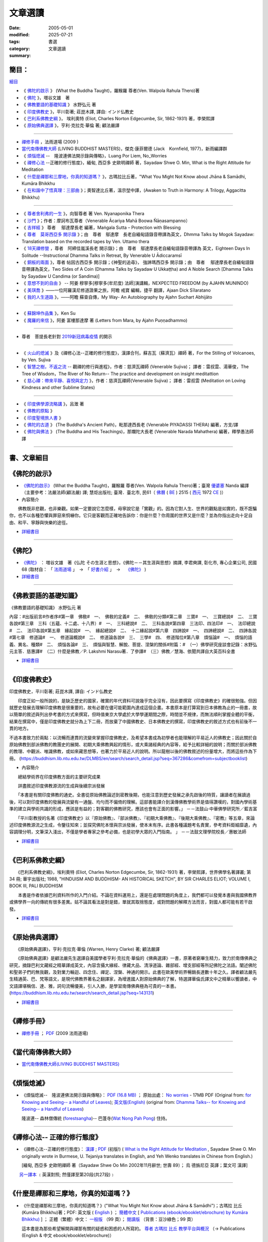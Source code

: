 --------------
文章選讀
--------------

:date: 2005-05-01
:modified: 2025-07-21
:tags: 
:category: 書選
:summary: 文章選讀

簡目：  
~~~~~~~~~

`細目`_

- 《 佛陀的啟示_ 》 (What the Buddha Taught)，羅睺羅 尊者(Ven. Walpola Rahula Thero)著 
- 《 佛陀_ 》，増谷文雄　著
- 《 佛教要語的基礎知識_ 》 水野弘元 著
- 《 印度佛教史_ 》，平川彰著; 莊崑木譯, 譯自: インド仏教史
- 《 巴利系佛教史綱_ 》， 埃利奧特 (Eliot, Charles Norton Edgecumbe, Sir, 1862-1931) 著，李榮熙譯
- 《 原始佛典選譯_ 》，亨利‧克拉克‧華倫 著; 顧法嚴譯

----

- 禪修手冊_ ，法雨道場 (2009 )
- 當代南傳佛教大師_ (LIVING BUDDHIST MASTERS)，傑克‧康菲爾德 (Jack　Kornfield, 1977)，新雨編譯群

- 《 煩惱熄滅_  --　隆波連佛法開示錄與傳略》，Luang Por Liem, No_Worries
- 《 禪修心法_ --正確的修行態度》，緬甸, 西亞多 史歐明禪師 著，Sayadaw Shwe O. Min, What is the Right Attitude for Meditation
- 《 `什麼是禪那和三摩地，你真的知道嗎？`_ 》，古瑪拉比丘著，"What You Might Not Know about Jhāna & Samādhi, Kumāra Bhikkhu
- 《 `在和諧中了悟真理：三部曲`_ 》；奧智達比丘著，溫宗堃中譯，(Awaken to Truth in Harmony: A Trilogy, Aggacitta Bhikkhu)

----

- 《 尊者舍利弗的一生_ 》，向智尊者 著 Ven. Nyanaponika Thera
- 《 沙門_ 》；作者：摩訶布瓦尊者（Venerable Ācariya Mahā Boowa Ñāṇasampanno）
- 《 吉祥經_ 》 尊者　 鄔達摩長老 編著，Maṅgala Sutta – Protection with Blessing
- 《 `尊者　莫哥西亞多 開示錄`_ 》；由　尊者　鄔達摩　長老自緬甸語錄音帶譯為英文，Dhmma Talks by Mogok Sayadaw: Translation based on the recorded tapes by Ven. Uttamo thera
- 《 18天禪修營_ ，尊者　阿締佳嵐溪長老 開示錄》；由　尊者　鄔達摩長老自緬甸語錄音帶譯為 英文，Eighteen Days In Solitude --Instructional Dhamma Talks in Retreat, By Venerable U Ādiccaramsī
- 《 銅板的兩面_ 》，尊者 帖因古西亞多 開示錄；《神聖的追尋》， 強諦瑪西亞多 開示錄；由　尊者　 鄔達摩長老自緬甸語錄音帶譯為英文，Two Sides of A Coin (Dhamma Talks by Sayadaw U Ukkaṭṭha) and A Noble Search [Dhamma Talks by Sayadaw U Candima (or Sandima)]

- 《 意想不到的自由_ 》 -- 阿姜 穆寧多[穆寧多(牟尼度) 法師]演講輯，NEXPECTED FREEDOM (by AJAHN MUNINDO)
- 《 美琪喬_ 》——一位阿羅漢尼修道證果之旅，阿瞻 戒寶 編輯，捷平 翻譯，Ajaan Dick Sīlaratano
- 《 我的人生道路_ 》，——阿瞻 蘇查自傳，My Way- An Autobiography by Ajahn Suchart Abhijāto

----

- 《 蘇錦坤作品集_ 》，Ken Su
- 《 魔羅的來信_ 》，阿姜 富樓那達摩 著 (Letters from Mara, by Ajahn Puṇṇadhammo)

----

- 尊者　菩提長老針對 2019新冠病毒疫情_ 的開示

----

- 《 火山的熄滅_ 》及《禪修心法--正確的修行態度》，漢譯合刊，蘇吉瓦（蘇濟瓦）禪師 著，For the Stilling of Volcanoes, by Ven. Sujiva
- 《 `智慧之樹，不返之流`_ -- 觀禪的修行與進程》，作者：慈濟瓦禪師 (Venerable Sujiva)； 譯者：雷叔雲、湯華俊，The Tree of Wisdom，The River of No Return-- The practice and development on insight meditattion
- 《 `慈心禪：帶來平靜、喜悅與定力`_ 》，作者：慈濟瓦禪師(Venerable Sujiva)； 譯者：雷叔雲 (Meditation on Loving Kindness and other Sublime States)

----

- 《 印度佛學源流略講_ 》，呂澂 著
- 《 佛教的原點_ 》
- 《 印度聖境旅人書_ 》
- 《 佛陀的古道_ 》 (The Buddha's Ancient Path)，毗那達西長老 (Venerable PIYADASSI THERA) 編著，方支/譯
- 《 佛陀與佛法_ 》 (The Buddha and His Teachings)，那爛陀大長老 (Venerable Narada Mahathera) 編著，釋學愚法師 譯

------

.. _細目: detail-of-the-books_

.. _detail-of-the-books:

書、文章細目
~~~~~~~~~~~~~~

.. _佛陀的啟示: what-the-buddha-taught_

.. _what-the-buddha-taught:

《佛陀的啟示》
~~~~~~~~~~~~~~~~~~

- `《佛陀的啟示》 <{filename}/articles/a-path-to-freedom/what-the-Buddha-taught/what-the-Buddha-taught-2020%zh.rst>`__ (What the Buddha Taught)，羅睺羅 尊者(Ven. Walpola Rahula Thero)著；臺灣 `優婆塞 <http://dictionary.sutta.org/browse/u/up%C4%81saka>`__ Nanda 編譯（主要參考：法嚴法師(顧法嚴) 譯; 慧炬出版社; 臺灣．臺北市, 民61（ `佛曆 <https://zh.wikipedia.org/wiki/%E4%BD%9B%E6%9B%86>`__ ( `BE <https://en.wikipedia.org/wiki/Buddhist_calendar>`_ ) 2515 ( `西元 <https://zh.wikipedia.org/wiki/%E5%85%AC%E5%85%83>`__ 1972 `CE <Common_Era>`_ )）

- 內容簡介

　　佛教既非悲觀，也非樂觀。如果一定要說它怎麼樣，毋寧說它是「實觀」的。因為它對人生、世界的觀點是如實的，既不誑騙你，也不以各種恐懼與罪惡來恫嚇你。它只是客觀而正確地告訴你：你是什麼？你周圍的世界又是什麼？並為你指出走向十足自由、和平、寧靜與快樂的途徑。

- `詳細書目 <{filename}title-catalogue%zh.rst#what-the-buddha-taught>`__

------

.. _佛陀: the_buddha_masutani_fumio_

.. _the_buddha_masutani_fumio:

《佛陀》
~~~~~~~~~~~

- `《佛陀》 <{filename}/articles/a-path-to-freedom/biography-of-the-Buddha-masutani-excerpts%zh.rst>`__ ： 増谷文雄　著《仏陀 その生涯と思想》，《佛陀－－其生涯與思想》摘譯, 李君奭譯, 彰化市, 專心企業公司, 民國68 (取材自： 「 `法雨道場 <http://www.dhammarain.org.tw/>`__ 」　→　「  `好書介紹 <http://www.dhammarain.org.tw/books/book1.html>`__ 」　→　 `《佛陀》 <http://www.dhammarain.org.tw/books/biography-of-the-Buddha-masutani-excerpts/chap01.htm>`__ )

- `詳細書目 <{filename}title-catalogue%zh.rst#the-buddha-masutani-fumio>`__

------

.. _佛教要語的基礎知識: basic_knowledge_of_buddhist_terms_mizuno_kogen_

.. _basic_knowledge_of_buddhist_terms_mizuno_kogen:

《佛教要語的基礎知識》
~~~~~~~~~~~~~~~~~~~~~~~~~~

《佛教要語的基礎知識》 水野弘元 著

內容：#出版前言#作者序#第一章　佛敎#　一、　佛敎的定義#　二、　佛敎的分類#第二章　三寶#　一、　三寶總說#　二、　三寶各說#第三章　三科（五蘊、十二處、十八界）#　一、　三科總說#　二、　三科各說#第四章　三法印、四法印#　一、　法印總說#　二、　法印各說#第五章　緣起說#　一、　緣起總說#　二、　十二緣起說#第六章　四諦說#　一、　四諦總說#　二、　四諦各說#第七章　修道論#　一、　修道論概說#　二、　修道論各說#　三、　三學#　四、　修道階位#第八章　煩惱論#　一、　煩惱的語義、異名、種類#　二、　煩惱各論#　三、　煩惱與智慧、解脫、菩提、涅槃的關係#附篇：#　（一）佛學研究座談會記錄：水野弘元主答．慈惠譯#　（二）什麼是佛教／P. Lakshmi Narasu著．了參譯#　（三）佛教／慧海、依聞共譯自大英百科全書

- `詳細書目 <{filename}title-catalogue%zh.rst#basic-knowledge-of-buddhist-terms-mizuno-kogen>`__ 

------

.. _印度佛教史: a_history_of_indian_buddhism_hirakawa_akira_

.. _a_history_of_indian_buddhism_hirakawa_akira:

《印度佛教史》
~~~~~~~~~~~~~~~~~~~~~~~~~~

印度佛教史，平川彰著; 莊崑木譯, 譯自: インド仏教史

　　印度正如一般所說的，是缺乏歷史的國家，確實的年代資料可說幾乎完全沒有，因此要撰寫《印度佛教史》的確很勉強。但因就歷史發展去理解印度佛教是很重要的，故有必要在儘可能範圍內達成這個企畫。本書原本是打算寫到日本佛教為止的一冊書，故以簡單的敘述與列出參考書的方式來撰寫，但時值東京大學處於大學學運期間之際，時間並不規律，而無法順利掌握全體的平衡，結果在撰寫中，僅是印度佛教史就分為上下二冊，而放棄了中國佛教史、日本佛教史的撰寫，印度佛教史的敘述方式也有前後不一貫的地方。

不過本書致力於兩點：以流暢而連貫的流變來掌握印度佛教史，及希望本書成為初學者也能理解的平易近人的佛教史；因此關於自原始佛教到部派佛教的教團史的展開、初期大乘佛教興起的情形，或大乘諸經典的內容等，給予比較詳細的說明；而關於部派佛教的教理、中觀派、唯識佛教，或如來藏思想等，也著力於平易近人的說明。所以龍樹以後的佛教敘述的份量增大，而將這些作為下冊。 (https://buddhism.lib.ntu.edu.tw/DLMBS/en/search/search_detail.jsp?seq=367286&comefrom=subjectbooklist)

- 內容簡介

　　總結學術界在印度佛教方面的主要研究成果

　　詳盡敘述印度佛教源流的生成與後續宗派發展

　　「本書是有關印度佛教的通史。全書從原始佛教論述到密教後期，也能注意到歷史發展之承先啟後的特質，讓讀者在展讀過後，可以對印度佛教的發展與流變有一通盤、均勻而不偏倚的理解。這部書能譯介到漢傳佛教學術界是值得讚嘆的，對國內學術基準的建立與學術共識的形成，應該是有益的；對客觀的佛教研究，應該也會有正面的影響。」
－－法鼓山‧中華佛學研究所／藍吉富

　　「平川彰教授的名著《印度佛教史》以『原始佛教』、『部派佛教』、『初期大乘佛教』、『後期大乘佛教』、『密教』等五章，來論述印度佛教源流之生成，令鑒往知來；並探究佛陀本懷與宗派發展，使本末有序。此書各種議題考名責實，參考資料鉅細靡遺，內容調理分明，文筆深入淺出，不僅是學者專家之參考必備，也是初學大眾的入門指南。 」
－－法鼓文理學院校長／惠敏法師

- `詳細書目 <{filename}title-catalogue%zh.rst#a-history-of-indian-buddhism-hirakawa-akira>`__ 

------

.. _巴利系佛教史綱: hinduism_and_buddhism_an_historical_sketch_

.. _hinduism_and_buddhism_an_historical_sketch:

《巴利系佛教史綱》
~~~~~~~~~~~~~~~~~~~~

　　《巴利系佛教史綱》，埃利奧特 (Eliot, Charles Norton Edgecumbe, Sir, 1862-1931) 著，李榮熙譯，世界佛學名著譯叢; 第 34 冊; 華宇出版社; 1988, "HINDUISM AND BUDDHISM- AN HISTORICAL SKETCH", BY SIR CHARLES ELIOT; VOLUME I, BOOK III, PALI BUDDHISM

　　本書是作者依據巴利資料所作的入門介紹。不論在資料運用上，還是在處理問題的角度上，我們都可以發覺本書與我國佛教界或佛學界一向的傳統有很多差異。姑不論其看法是對是錯，單就其取捨態度，或對問題的解釋方法而言，對國人都可能有若干啟發。

- `詳細書目 <{filename}title-catalogue%zh.rst#hinduism-and-buddhism-an-historical-sketch>`__ 

------

.. _原始佛典選譯: buddhism_in_translations_

.. _buddhism_in_translations:

《原始佛典選譯》
~~~~~~~~~~~~~~~~~~

　　《原始佛典選譯》，亨利‧克拉克‧華倫 (Warren, Henry Clarke) 著; 顧法嚴譯

　　《原始佛典選譯》是顧法嚴先生選譯自美國學者亨利‧克拉克‧華倫的《佛典選譯》一書，原著者窮畢生精力，致力於南傳佛典之研究，摘錄巴利文藏經之精華譯成英文，內容含攝大緣經、律藏大品、清淨道論、雜部經、增支部經等所記佛陀之法語。闡述佛陀和聖弟子們的無我觀，及對業力輪迴、四念住、禪定、涅槃、神通的開示。此書在歐美學術界暢銷長達數十年之久。譯者顧法嚴先生精通英、巴、梵等語文，是現代佛教界著名之翻譯家，為增進國人對原始佛典的了解，特選譯華倫氏譯文中之精華以饗讀者，中文語譯堪稱信、達、雅，詞句流暢優美，引人入勝，是學習南傳佛典極為可貴的一本書。 (https://buddhism.lib.ntu.edu.tw/search/search_detail.jsp?seq=143131)

- `詳細書目 <{filename}title-catalogue%zh.rst#buddhism-in-translations>`__ 

------

.. _禪修手冊: handbook_meditation_dhammarain_

.. _handbook_meditation_dhammarain:

《禪修手冊》
~~~~~~~~~~~~~~~~

- `禪修手冊 <{static}/extra/a-path-to-freedom/handbook-meditation.html>`__ ； `PDF <http://nanda.online-dhamma.net/doc-pdf-etc/pdf/handbook-meditation.pdf>`__ (2009 法雨道場)

------

.. _當代南傳佛教大師: living_buddhist_masters_

.. _living_buddhist_masters:

《當代南傳佛教大師》
~~~~~~~~~~~~~~~~~~~~~~

- `當代南傳佛教大師(LIVING BUDDHIST MASTERS) <{static}/extra/authors/jack-kornfield/living-buddhist-masters/Theravadian-Masters.htm>`_

------

.. _煩惱熄滅: ajahn_liem-no-worries_

.. _ajahn_liem-no-worries:

《煩惱熄滅》
~~~~~~~~~~~~~~~~

- 《煩惱熄滅--　隆波連佛法開示錄與傳略》：
  `PDF (16.8 MB) <{static}/extra/authors/ajahn-liem/Ajahn_Liem-No-Worries.pdf>`__ ；
  原始出處： `No worries <http://www.dhammatalks.net/Chinese/Ajahn_Liem-No-Worries.pdf>`_
  - 17MB PDF (Original from:
  `for Knowing and Seeing-- a Handful of Leaves <http://www.dhammatalks.net/index2.htm#Chinese>`_);
  `英文版(English) <http://www.dhammatalks.net/Books/Luang_Por_Liem_No_Worries.pdf>`__
  (original from: `Dhamma Talks-- for Knowing and Seeing-- a Handful of Leaves <http://www.dhammatalks.net/>`_)

  隆波連-- 森林僧傳統 (`forestsangha <http://www.forestsangha.org/>`_)--
  巴蓬寺(`Wat Nong Pah Pong <http://www.watnongpahpong.org/index.php>`_) 住持。

------

.. _禪修心法: what-is-the-right-attitude-for-meditation_

.. _what-is-the-right-attitude-for-meditation:

《禪修心法-- 正確的修行態度》
~~~~~~~~~~~~~~~~~~~~~~~~~~~~~~~~

- 《禪修心法--正確的修行態度》： `漢譯 <{static}/extra/authors/shwe_oo_min/What-is-the-Right-Attitude-for-Meditation-Han.html>`__ ; `PDF <{static}/extra/authors/shwe_oo_min/right_attitude-Han.pdf>`__ (初版!) ( `What is the Right Attitude for Meditation <http://www.vimokkha.com/WHAT%20IS%20THE%20RIGHT%20ATTITUDE%20FOR%20MEDITATION.htm>`__ , Sayadaw Shwe O. Min originally wrote in Burmese, U. Tejaniya translates in English, and Yeh Wenko translates in Chinese from English.) 

  [緬甸, 西亞多 史歐明禪師 著（Sayadaw Shwe Oo Min 2002年11月辭世; 世壽 89）；
  烏 德旃尼亞 英譯；葉文可 漢譯]

　　 `另一譯本 <http://www.wretch.cc/blog/saidlee&article_id=1793471>`__ ﹝英漢對照; 然僅譯至第20段(共27段)﹞

------

.. _ven_kumara_bhikkhu:

.. _`什麼是禪那和三摩地，你真的知道嗎？`: what-you-might-not-know-about-jhana-and-samadhi_

.. _what-you-might-not-know-about-jhana-and-samadhi:

《什麼是禪那和三摩地，你真的知道嗎？》
~~~~~~~~~~~~~~~~~~~~~~~~~~~~~~~~~~~~~~~~~~~~

- 《什麼是禪那和三摩地，你真的知道嗎？》("What You Might Not Know about Jhāna & Samādhi")；古瑪拉 比丘 (Kumāra Bhikkhu)著；PDF: 英文版 ( `English <https://justpaste.it/jbook>`__ ) ； `簡體中文 <https://justpaste.it/redirect/KumaraPublications/https%3A%2F%2Fdrive.google.com%2Ffile%2Fd%2F1Es_gHEvQrQbnW9E3JjlNLc8WcUnZF_lr%2Fview%3Fusp%3Dsharing>`__ [ `Publications (ebook/ebooklet/ebrochure) by Kumāra Bhikkhu) <https://justpaste.it/KumaraPublications>`_ ] ； 正體（繁體）中文： `一般版 <https://nanda.online-dhamma.net/doc-pdf-etc/pdf/%E4%BB%80%E9%BA%BC%E6%98%AF%E7%A6%AA%E9%82%A3%E5%92%8C%E4%B8%89%E6%91%A9%E5%9C%B0%EF%BC%8C%E4%BD%A0%E7%9C%9F%E7%9A%84%E7%9F%A5%E9%81%93%E5%97%8E%EF%BC%9F.pdf>`__ （99 頁）； `閱讀版 <https://nanda.online-dhamma.net/doc-pdf-etc/pdf/%E4%BB%80%E9%BA%BC%E6%98%AF%E7%A6%AA%E9%82%A3%E5%92%8C%E4%B8%89%E6%91%A9%E5%9C%B0%EF%BC%8C%E4%BD%A0%E7%9C%9F%E7%9A%84%E7%9F%A5%E9%81%93%E5%97%8E%EF%BC%9F-reading.pdf>`__ （背景：豆沙綠色；99 頁）

  這本書是為那些希望解開與禪那有關的疑惑和困惑的人所寫的。 `尊者 古瑪拉 比丘 教學平台與概況 <https://justpaste.it/kumara>`__ （→ Publications (English & 中文 ebook/ebooklet/ebrochure)）

------

.. _`在和諧中了悟真理：三部曲`: awaken-to-truth-in-harmony-a-trilogy_

.. _awaken-to-truth-in-harmony-a-trilogy:

《在和諧中了悟真理：三部曲》
~~~~~~~~~~~~~~~~~~~~~~~~~~~~~~~

- 在和諧中了悟真理：三部曲 (Awaken to Truth in Harmony: A Trilogy)；奧智達比丘著 (Aggacitta Bhikkhu) ，溫宗堃中譯，護法苑（Sāsanārakkha Buddhist Sanctuary） 出版； PDF: `中文（簡體） <https://sasanarakkha.org/wp-content/uploads/2021/02/%E5%9C%A8%E5%92%8C%E8%B0%90%E4%B8%AD%E4%BA%86%E6%82%9F%E7%9C%9F%E7%90%86%EF%BC%9A%E4%B8%89%E9%83%A8%E6%9B%B2.pdf>`__ [10.15 MB]； `English <https://sasanarakkha.org/wp-content/uploads/2018/03/TRILOGY_layout-200213.pdf>`__ [1.27 MB] (   https://sasanarakkha.org/2010/05/01/awaken-to-truth-in-harmony-a-trilogy/)

------

.. _沙門: samana_maha_boowa_

.. _samana_maha_boowa:

《沙門》
~~~~~~~~~~~

- 《沙門》；作者：摩訶布瓦尊者（Venerable Ācariya Mahā Boowa Ñāṇasampanno）；
  編譯：戒寶比丘 Bhikkhu Dick Silaratano；
  中譯：捷平；校對審閱：李梓榕 等；
  中文排版：Lam Kin Chow；傳承出版社；2014年10月；
  簡體漢文； `PDF <https://drive.google.com/file/d/0B5kWb6KL_IVXR0RyUV9MLW1mZWM/view>`__ ；
  〔 `另一網站 <http://www.forestdhamma.org/ebooks/chinese/pdf/Samana-chinese.pdf>`__
  （ `Forest Dhamma Organization 書籍 <http://www.forestdhamma.org/books/chinese/>`__ 〕。
  `摩訶布瓦尊者傳（HTML <http://www.charity.idv.tw/q1/q11.htm>`__ ，正體漢文）

------

.. _意想不到的自由: unexpected_freedom_

.. _unexpected_freedom:

《意想不到的自由》
~~~~~~~~~~~~~~~~~~~~~~~~

UNEXPECTED FREEDOM (by AJAHN MUNINDO):

  Read `on line <{static}/extra/authors/ajahn-munindo/unexpected-freeodm/English/index.htm>`__
  or `PDF <{static}/extra/authors/ajahn-munindo/unexpected-freeodm/English/Unexpected_Freedom_2009.pdf>`__ (full text);
  These pages are copied on this server by courtesy of
  `Ven. MUNINDO <https://ratanagiri.org.uk/about/residents>`_ . Another site:dhammatalks.net-- `PDF <http://www.dhammatalks.net/Books9/Ajahn_Munindo_Unexpected_Freedom.pdf>`__ ; download `EPUB <https://forestsangha.org/system/resources/W1siZiIsIjIwMTUvMTAvMjIvOXJiN21scjkyaF9VbmV4cGVjdGVkX0ZyZWVkb21fQWphaG5fTXVuaW5kby5lcHViIl1d/Unexpected%20Freedom%20-%20Ajahn%20Munindo.epub?sha=37d81b16e167262a>`__ or `MOBI <https://forestsangha.org/system/resources/W1siZiIsIjIwMTUvMTAvMjIvNWI3aXZsM3V0aV9VbmV4cGVjdGVkX0ZyZWVkb21fQWphaG5fTXVuaW5kby5tb2JpIl1d/Unexpected%20Freedom%20-%20Ajahn%20Munindo.mobi?sha=0f7aa000697cf184>`__ (from `forestsangha.org <https://forestsangha.org/teachings/books/unexpected-freedom?language=English>`__ )

  漢譯： `《意想不到的自由》 <{filename}/articles/lib/ajahn-munindo/unexpected-freeodm/unexpected-freeodm-han-content%zh.rst>`_ -- 阿姜 穆寧多[穆寧多(牟尼度) 法師]演講輯 ( `舊譯 (02.06 '08) <{static}/extra/authors/ajahn-munindo/unexpected-freeodm/cmn-Hans/index-han.html>`_ 

------

.. _吉祥經: mangala_sutta_

.. _mangala_sutta:

《吉祥經》
~~~~~~~~~~~~~~~~

- `Maṅgala Sutta – Protection with Blessing <{filename}/articles/a-path-to-freedom/ven-uttamo/protection-with-blessings/content-of-protection-with-blessings%zh.rst>`_ : (in English)《吉祥經》（尊者　 **鄔達摩長老** 編著，英文）

------

.. _`尊者　莫哥西亞多 開示錄`: dhamma-talks-by-mogok-sayadaw_

.. _dhamma-talks-by-mogok-sayadaw:

《尊者　莫哥西亞多 開示錄》
~~~~~~~~~~~~~~~~~~~~~~~~~~~~~~~~

- `Dhamma Talks by Mogok Sayadaw <{filename}/articles/a-path-to-freedom/ven-uttamo/publication-of-ven-uttamo%zh.rst#dhmma-talks-by-mogok-sayadaw>`_ : Translation based on the recorded tapes by **Ven. Uttamo thera** （尊者　 **莫哥西亞多** 開示錄；由　尊者　 **鄔達摩　長老** 　自緬甸語錄音帶譯為 **英文** ； `中文試譯 <{filename}/articles/a-path-to-freedom/ven-uttamo/dhamma-talks-by-mogok-sayadaw-han/content-of-dhamma-talks-by-mogok-sayadaw-han%zh.rst>`__ ）

  * `莫哥西亞多 <http://wiki.sutta.org/wiki/%E8%8E%AB%E5%93%A5%E8%A5%BF%E4%BA%9A%E5%A4%9A>`__ (上座部佛教百科， **中文** ) 

  * `莫哥西亞多文獻及翻譯 <http://wiki.sutta.org/wiki/Portal:%E6%96%87%E7%8C%AE%E5%8F%8A%E7%BF%BB%E8%AF%91#.E8.8E.AB.E5.93.A5.E8.A5.BF.E4.BA.9A.E5.A4.9A>`__ (上座部佛教百科， **中文** ) 

  * `緬甸仰光莫哥禪修中心總部 <http://bbs.sutta.org/thread-4074-1-1.html>`__ (上座部佛教資訊區， **中文** 


------

.. _18天禪修營: eighteen-days-in-solitude_

.. _eighteen-days-in-solitude:

《18天禪修營》
~~~~~~~~~~~~~~~~

- `Eighteen Days In Solitude <{filename}/articles/a-path-to-freedom/ven-uttamo/publication-of-ven-uttamo%zh.rst#eighteen-days-in-solitude>`_ --Instructional Dhamma Talks in Retreat, By **Venerable U Ādiccaramsī** ; The translator: **Ven. Uttamo thera** （18天禪修營，尊者　 **阿締佳嵐溪長老** 開示錄；由　尊者　 **鄔達摩長老** 　自緬甸語錄音帶譯為 **英文** ）

------

.. _銅板的兩面: two-sides-of-a-coin_

.. _two-sides-of-a-coin:

《銅板的兩面》
~~~~~~~~~~~~~~~~

- `Two Sides of A Coin <{filename}/articles/a-path-to-freedom/ven-uttamo/publication-of-ven-uttamo%zh.rst#Two Sides of A Coin>`_ (Dhamma Talks by Sayadaw U Ukkaṭṭha) and `A Noble Search <{filename}/articles/a-path-to-freedom/ven-uttamo/publication-of-ven-uttamo%zh.rst#A Noble Search>`_ [Dhamma Talks by Sayadaw U Candima (or Sandima)] --  These two books are combined and bound in one volume; The translator: **Ven. Uttamo thera** （銅板的兩面，尊者 **帖因古西亞多** 開示錄；神聖的追尋， **強諦瑪西亞多** 開示錄；由　尊者　 **鄔達摩長老** 　自緬甸語錄音帶譯為 **英文** ）

------

.. _尊者舍利弗的一生: the_life_of_sariputta_

.. _the_life_of_sariputta:

《尊者舍利弗的一生》
~~~~~~~~~~~~~~~~~~~~~~~

- `尊者 舍利弗的一生 <{filename}/articles/lib/the-life-of-sariputta/the-life-of-sariputta%zh.rst>`__ (The Life of Sāriputta) (2023.12)

------

.. _ven_bhikkhu_bodhi_discourse_on_covid_19:

.. _2019新冠病毒疫情:

- `尊者　菩提長老針對2019新冠病毒疫情的開示 (Ven. Bhikkhu Bodhi's discourse on Covid-19 Pandemic) <{filename}/articles/a-path-to-freedom/ven-bodhi/bhikkhu-bodhi-discourse-on-covid-19-pandemic%zh.rst>`_  (posted on 2020-04-11)

------

.. _美琪喬: mae_chee_kaew_

.. _mae_chee_kaew:

《美琪喬》
~~~~~~~~~~~~~~~~

- `美琪 喬 <{filename}/articles/lib/mae-chee-kaew/mae-chee-kaew%zh.rst>`_ ——一位阿羅漢尼修道證果之旅

  美琪喬(Mae Chee Kaew)是個鄉下婦女，過著泰國東北部普通農村簡單的生活，她克服重重困難，離家追尋佛陀的聖道。美琪喬有很好的因緣，遇到幾位當代最著名的禪師，她認真遵從他們的指導，精進用功修就一顆清明和任運自在的心。她的堅忍、勇氣、還有直觀的智慧讓她超越一切世俗的局限，從苦難中解脫。

------

.. _我的人生道路: ajahn_suchart_

.. _ajahn_suchart:

我的人生道路——阿瞻 蘇查自傳
~~~~~~~~~~~~~~~~~~~~~~~~~~~~~~~~

- `我的人生道路 <{filename}/articles/lib/ajahn-suchart/ajahn-suchart%zh.rst>`__ ——阿瞻 蘇查自傳 (Ajahn Suchart Abhijāto)；   我主要的專注一直都是在照顧這顆心，簡單並平靜地生活，一直守住當下直到我的時間結束。

------

.. _蘇錦坤作品集: ken_su_

.. _ken_su:

《蘇錦坤作品集》
~~~~~~~~~~~~~~~~~~~

- `蘇錦坤作品集 <{filename}/articles/lib/authors/ken-su/publication-of-ken-su%zh.rst>`__ （Ken Su， `獨立佛學研究者 <https://independent.academia.edu/KenYifertw>`_ ，藏經閣外掃葉人， `台語與佛典 <http://yifertw.blogspot.com/>`_ 部落格格主））

------

.. _魔羅的來信: letters_from_mara_

.. _letters_from_mara:

《魔羅的來信》
~~~~~~~~~~~~~~~~~~~

- `魔羅的來信 <{filename}/articles/lib/ajahn-punnadhammo/letters-from-mara/letters-from-mara%zh.rst>`__ ，阿姜 富樓那達摩 著 (Letters from Mara, by Ajahn Puṇṇadhammo)

----

.. _`智慧之樹，不返之流`:

- 《智慧之樹，不返之流-- 觀禪的修行與進程》 (The Tree of Wisdom，The River of No Return-- The practice and development on insight meditattion)：

  | 作者：慈濟瓦禪師(Venerable Sujiva)； 譯者：雷叔雲、湯華俊；
  | 出版社： `Sukhi Hontu <http://www.sukhihotu.com/>`_ , 馬來西亞(Malaysia)；
  | 出版策劃主持：美國休士頓禪修中心(`Houston Meditation Center <http://houmedcen.blogspot.com/>`_)；
  | 出版日期：2013年09月；語言：繁體中文；ISBN：983-9382-71-6；裝訂：平裝
  | 英文版(English, July 2009)： `PDF 下載 <http://www.buddha-heute.de/downloads/treeriver.pdf>`__ （Copyright reserved, Free Distribution ONLY, 版權所有，免費結緣；請勿有商業行為）。

----

.. _`慈心禪：帶來平靜、喜悅與定力`:

- 《慈心禪：帶來平靜、喜悅與定力》(Meditation on Loving Kindness and other Sublime States)：

  作者：慈濟瓦禪師(Venerable Sujiva)； 譯者：雷叔雲； 出版社：橡樹林；出版日期：2009年06月19日；語言：繁體中文；ISBN：9789866409028；裝訂：平裝

  書籍簡介： `城邦讀書花園 <http://www.cite.com.tw/product_info.php?products_id=15551>`__ 、
  `博客來書籍館 <http://www.books.com.tw/exep/prod/booksfile.php?item=0010437809>`__ 、
  `金石堂網路書店 <http://www.kingstone.com.tw/Book/book_page.asp?kmcode=2012260134447&show=author_intro&OpenArea=1>`__ 、
  `華文網網路書店 <https://www.book4u.com.tw/book_Detail.asp?goods_ser=kk0241058>`__

----

.. _火山的熄滅:

- 《火山的熄滅》及《禪修心法--正確的修行態度》
  `漢譯合刊 <{static}/extra/authors/sujiva/Volcano/Volcano-Attitude.pdf>`__

----

- 《火山的熄滅－－內觀禪介紹》：
  `漢譯 <{static}/extra/authors/sujiva/Volcano/volcanos-Han.pdf>`__ (初版!)
  (`For the Stilling of Volcanoes <http://www.buddhanet.net/pdf_file/volcanos.pdf>`_, by Ven. Sujiva)

  [馬來西亞, `蘇吉瓦（蘇濟瓦）禪師 <{static}/extra/authors/sujiva/sujiva.htm>`_ 著

------

.. _印度佛學源流略講: a_brief_introduction_to_the_origin_and_development_of_indian_buddhism_

.. _a_brief_introduction_to_the_origin_and_development_of_indian_buddhism:

《印度佛學源流略講》
~~~~~~~~~~~~~~~~~~~~~~

- `印度佛學源流略講 <https://cbetaonline.dila.edu.tw/zh/LC0001_001>`__ ，呂澂 著, 作品時間：1896~1989, 財團法人佛教電子佛典基金會（CBETA）依「呂澂佛學著作集」所編輯, 【原始資料】大千出版社提供； PDF：選擇 「匯出圖示」（「卷/篇章」左邊第三個圖示） → 選擇格式 → 有 5 種選項：HTML TXT PDF EPUB MOBI → 選 PDF

- 內容簡介

　　本書是作者受原中國科學院哲學社會科學部的委託，在1961年開辦為期五年的佛學班上所授用的講義稿。印度的佛學思想開始流行，是在公元前5世紀，以後逐漸擴展發達起來，一直到公元10世紀大乘佛學在印度衰微，前後經歷了一千五百年。在這漫長的時期裡，印度佛學的學說本身也經歷了好幾次大的變化：由原始佛學到新派佛學，再後又發展成大乘和小乘，大乘本身也還分初、中、晚期之分，這是很明顯的幾個階段。本稿將印度佛學分為原始佛學、新派佛學，初期大乘佛學、小乘佛學、中期大乘佛學和晚期大乘佛學六個階段，根據漢文、藏文的大量文獻，對勘巴利文三藏以及現存的有關梵文原典，按照各階段出現的典程生後順序，說明它們各時期對佛學說的輪廓變化，對印度發展了一千歷史的特徵。據整理者稱，這是我國第一部原原本本講述印度佛學史的書藉。

- `詳細書目 <{filename}title-catalogue%zh.rst#a-brief-introduction-to-the-origin-and-development-of-indian_buddhism>`__ 

------

.. _佛教的原點: the_origin_of_buddhism_

.. _the_origin_of_buddhism:

《佛教的原點》
~~~~~~~~~~~~~~~~

**佛教的原點：釋尊的生涯與思想** ， **作者**：水野弘元著; 達和法師；陳淑慧譯; **出版者**：圓明出版社

- `詳細書目 <{filename}title-catalogue%zh.rst#the-origin-of-buddhism>`__ 

------

.. _印度聖境旅人書: indian_sacred_land_travelers_book_

.. _indian_sacred_land_travelers_book:

《印度聖境旅人書》
~~~~~~~~~~~~~~~~~~~~~~

印度聖境旅人書，作者：林許文二 ; 陳師蘭；出版日期：2000.08.23；頁次：450；出版者：商智 

第一本印度十大聖地自助旅行地圖

- `詳細書目 <{filename}title-catalogue%zh.rst#indian-sacred-land-travelers-book>`__ 

------

.. _佛陀的古道: the_buddhas_ancient_path_

.. _the_buddhas_ancient_path:

《佛陀的古道》
~~~~~~~~~~~~~~~~~~~~~~

- 《佛陀的古道》 (The Buddha's Ancient Path)

  Venerable PIYADASSI THERA(毗那達西長老) 編著；方支/譯

  `線上閱讀 <{static}/extra/authors/piyadassi/The-Buddhas-Ancient-Path-Han.htm>`__ (HTML)
  或下載(按滑鼠右鍵,選擇 "另存目標"(Chrome 則為"另存連結為")；便可直接存檔)：
  `PDF <{static}/extra/authors/piyadassi/The-Buddhas-Ancient-Path-Han.pdf>`__ (含目錄及書籤功能)或
  m$ `.DOC 檔 <{static}/extra/authors/piyadassi/The-Buddhas-Ancient-Path-Han.doc>`__ （取材自： `ftp://ftp.puremind.org.tw/02%20南傳佛教入門資料%2F佛陀的古道.doc <ftp://ftp.puremind.org.tw/02%20南傳佛教入門資料%2F佛陀的古道.doc>`__）

  PDF 繁體版 `另一鍊結 <http://www.brahmavihara.my/theravada-ebooks-download/books-search?format=raw&task=download&fid=22>`__ ； PDF `簡體版 <https://www.dhammatalks.net/Chinese/Ven_Piyadassi_The_Buddhas_Path.pdf>`__

  英文版 (English): : `PDF (English) <https://archive.org/details/TheBuddhasAncientPath/page/n19/mode/2up>`__ (Internet Archive, there is also EPUB file)

----

.. _佛陀與佛法: the_buddhas_and_his_teachings_

.. _the_buddhas_and_his_teachings:

《佛陀與佛法》
~~~~~~~~~~~~~~~~~~~~~~

- 《佛陀與佛法》 (The Buddha and His Teachings)

  Venerable Narada Mahathera 那爛陀大長老 編著； 釋學愚法師 譯

  線上閱讀或下載： `PDF <{static}/extra/authors/narada/The-Buddha-and-His-Teachings-Han.pdf>`__

  英文版 (English): `PDF (English) <{static}/extra/authors/narada/The-Buddha-and-His-Teachings.pdf>`__

------

- `阿含聖典的解脫心法 <{static}/extra/vimutticitta/vimuttic.htm>`__
  （大卿弘法師於 1996 年的開示摘錄）

- `e世代佛典羅馬拼音台語版（金剛經．藥師經．彌陀經．普門品） <{static}/extra/authors/ta-guan/Di-Guang-Si-TAIWANISH-Chanting.htm>`_ ：自然音標(口語調)﹒台語﹒羅馬注音版

- `掬月囈語 <{static}/extra/seefo/Asen/index.htm>`_
  （嘉義西佛寺　上傳下正　法師撰）

- `線上經典示範：金剛經 <{static}/extra/demo/uajprdem.htm>`_
  【測試版(依〝 `中華佛教百科文獻基金會 <{filename}/articles/buddhist-encyclo/chinese-buddhist-encyclopaedia%zh.rst>`_ 〞
  編著之《中華佛教百科全書》(第四冊 p. 2035 )】


..
  07-21 the 3rd, the 2nd, optimising linkings
  07-19; del: 《智慧之樹，不返之流-- 觀禪的修行與進程》 漢譯紙本，免費結緣；意洽 `此電子信箱 @mail.ncku.edu.tw （限台灣國內；版權所有，請勿有商業行為）。
  07-19; 07-11 add 推薦閱讀書目（佛教）(Title Catalogue)
  2025-05-28 add. new【意想不到的自由】; old:  {static}/extra/authors/ajahn-munindo/unexpected-freeodm/cmn-Hans/index-han.html>
  10-05 add: 4 linkings of 什麼是禪那和三摩地，你真的知道嗎？
  10-01 add: linking of 在和諧中了悟真理：三部曲 & 什麼是禪那和三摩地，你真的知道嗎？
  2024-08-05 add: 魔羅的來信(Letters from Mara) and 禪修手冊2009
  12-27 add: 尊者 舍利弗的一生 
  09-28 rev. 專註 → 專注
  09-22 add: 我的人生道路——阿瞻蘇查自傳
  2023-09-16 del: 
  ----

  【新譯「尊者阿姜 曼傳」與「尊者阿姜 考傳」】相關訊息：

    《阿姜曼尊者正傳》 <http://www.charity.idv.tw/r/r.htm（新版《尊者阿姜　曼傳》，陳在昕、喬正一聯合翻譯。）

    《尊者阿姜　考‧阿納拉唷》： 正體中文 <{static}/extra/authors/mahaboowa/Ajaan-Khao-trad-ch-Ver2-1.pdf
    （取自： `One Drive-- Word Online <https://onedrive.live.com/view.aspx?cid=D7A954C2A604BF39&resid=D7A954C2A604BF39%21353&app=WordPdf&authkey=%21AFAgLw-E3vwNCAU>`__ ）；
    簡體中文 <{static}/extra/authors/mahaboowa/Ajaan-Khao-simple-ch-Ver2-1.pdf>
    （取自： `One Drive-- Word Online <https://onedrive.live.com/view.aspx?cid=D7A954C2A604BF39&resid=D7A954C2A604BF39%21352&app=WordPdf&authkey=%21AFAgLw-E3vwNCAU>`__ ）　←　 `One Drive <https://onedrive.live.com/?cid=d7a954c2a604bf39&id=D7A954C2A604BF39%21344&ithint=folder,pdf&authkey=!AFAgLw-E3vwNCAU>`__ ；短址：http://1drv.ms/1stcCxb）。
    中國法友請至（百度雲） 下載 <http://pan.baidu.com/s/1mgl1DOG> 。

  有關紙本訊息可參考： 【新譯「尊者阿姜 曼傳」與「尊者阿姜 考傳」】相關訊息 <{filename}open-distribution-the-biography-ven-acariya-mun

  ----

  2023-08-08 rev. replace filename with static to match "gramma"
  2023-06-16 add 美琪喬
  12-28 add: Two Sides of A Coin & A Noble Search
  08-26 add: 莫哥西亞多開示錄中文試譯
  2022-06-03 add 蘇錦坤作品集

  08-23 add independent subdirectory:what-the-Buddha-taught; redirect what-the-Buddha-taught-2020%zh.rst (old: what-the-Buddha-taught%zh.rst)
  06-19 rev. linking of 《佛陀與佛法》 (The Buddha and His Teachings) & 《佛陀的古道》 (The Buddha's Ancient Path)--PDF (English) & ; old: expired-- 直接閱讀 HTML http://www.what-buddha-taught. net/Books3/Piyadassi_Thera_The_Buddhas_Ancient_Path.htm ; hiden: http://www.sutra.org.tw/library/reads%20pdf/PDF/%E4%BD%9B%E9%99%80%E7%9A%84%E5%8F%A4%E9%81%93.pdf, http://www.sutra.org.tw/library/reads%20pdf/PDF/佛陀的古道.pdf

  2020-04-11 add 尊者　菩提長老針對2019新冠病毒疫情的開示
  12-03 add: Maṅgala Sutta – Protection with Blessing
  2019-02-06 rev. 《佛陀的啟示》post; editting 10-25 for rst; old:/extra/authors/walpola-rahula/What_the_Buddha_Taught-Han.html; replace Nanaransi (Ñāṇaransi ?) (01-13) with Ādiccaramsī
  2019-01-03 add: Dhmma Talks by Mogok Sayadaw & Eighteen Days In Solitude (translator: Ven. Uttamo thera, English) (add on 2018-12-28; finish on 2019-01-03)
  2018.04.11 rev. 《佛陀》 増谷文雄　著 original URL on Dhammarain (old: http://www.dhammarain.org.tw/books/Autobiography-of-buddha/
  ----
  07.05 add: UNEXPECTED FREEDOM (by AJAHN MUNINDO):dhammatalks.net-- PDF ; download EPUB or MOBI (from forestsangha.org)
  04.27 2017 add: 《佛陀》 ： 増谷文雄　著《仏陀 その生涯と思想》，《佛陀－－其生涯與思想》摘譯
  10.13 add: 摩訶布瓦尊者傳（HTML，正體漢文）
  10.12 add:沙門(作者 ：摩訶布瓦尊者，中譯 ：捷平)
  04.24 2015 rev. old:尊者阿姜　高;  《阿姜曼尊者正傳》（新版《尊者阿姜　曼傳》，2004年，陳在昕、謝豐帆、喬正一 等三人聯合翻譯。）
  09.26 add: 《阿姜曼尊者正傳》& 尊者阿姜　高‧阿納拉育
  01.10 2014 add: 《智慧之樹，不返之流-- 觀禪的修行與進程》
  07.30 2013 rev.  140.116.94.15 with ../
  03.09 2012 add: 《煩惱熄滅--　隆波連佛法開示錄與傳略》
  09.25 rev. linking of "UNEXPECTED FREEDOM" add: PDF(full) order changed (promoted)
  08.25 rev. 《佛陀的古道》& add: 佛陀的啟示 & 《佛陀的古道》html, doc & original site  
  08.10 add:《佛陀的啟示》、《佛陀的古道》、《佛陀與佛法》PDF &/html
  03.14 2011 add: e世代佛典羅馬拼音台語版
  07.07 2009 add:《慈心禪：帶來平靜、喜悅與定力》(Meditation on Loving Kindness and other Sublime States) 簡介
  02.06 2008 add: 【意想不到的自由】03-han.pdf; 04-han.pdf; 05-han.pdf; 06-han.pdf; 07-han.pdf; 08-han.pdf; 13-han.pdf
  01.17 2008 add: part of 【意想不到的自由】; del: 漢譯進行中,敬請期待!]
  03.10 2007 add: recommending some books; move Ven. Sujiva禪師 簡介; rev.Sayadaw Shwe Oo Min 
  02.16 2007 del: ; 紙本即將運至台灣結緣,敬請期待!(10.05 2006)
                    紙本(與上一作品--"火山的熄滅"印於同一冊)即將運至台灣結緣,敬請期待!(10.05 2006)
  11.12 2006  revise: 禪修心法 作者、英譯、漢譯
  10.06 Add:  Ven. Sujiva禪師 簡介
  10.05 Add:  火山的熄滅 & 禪修心法
  09.09 Add:  Unexpected_Freeodm
  05.01 2005  
